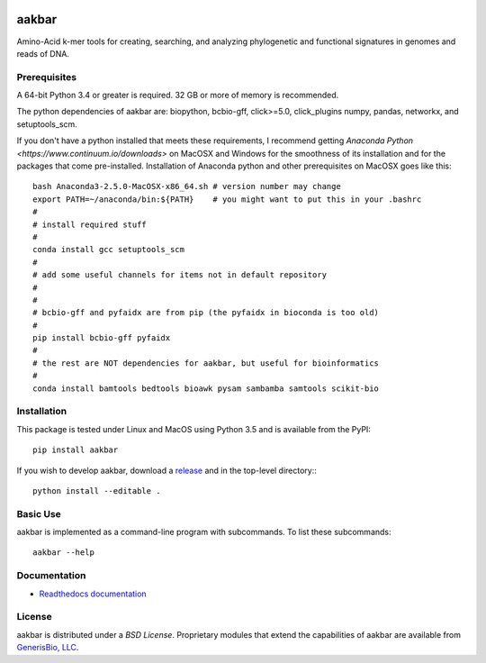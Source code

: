  .. image:: https://img.shields.io/pypi/v/aakbar.svg   :target:

aakbar
======
Amino-Acid k-mer tools for creating, searching, and analyzing phylogenetic and functional signatures in genomes
and reads of DNA.

Prerequisites
-------------
A 64-bit Python 3.4 or greater is required.  32 GB or more of memory is recommended.

The python dependencies of aakbar are: biopython, bcbio-gff, click>=5.0, click_plugins numpy, pandas, networkx, and setuptools_scm.

If you don't have a python installed that meets these requirements, I recommend getting
`Anaconda Python <https://www.continuum.io/downloads>` on MacOSX and Windows for the smoothness of its installation and
for the packages that come pre-installed.  Installation of Anaconda python and other prerequisites on MacOSX
goes like this: ::

	bash Anaconda3-2.5.0-MacOSX-x86_64.sh # version number may change
	export PATH=~/anaconda/bin:${PATH}    # you might want to put this in your .bashrc
	#
        # install required stuff
	#
	conda install gcc setuptools_scm
	#
	# add some useful channels for items not in default repository
	#                                                                                                                                                                                                                                                                                                                                                                                                                                                                      ttps://conda.anaconda.org/IOOS click-plugins
	#
	# bcbio-gff and pyfaidx are from pip (the pyfaidx in bioconda is too old)
	#
	pip install bcbio-gff pyfaidx
	#
	# the rest are NOT dependencies for aakbar, but useful for bioinformatics
	#
	conda install bamtools bedtools bioawk pysam sambamba samtools scikit-bio


Installation
------------
This package is tested under Linux and MacOS using Python 3.5 and is available from the PyPI: ::

     pip install aakbar

If you wish to develop aakbar,  download a `release <https:/github.com/generisbio/aakbar/releases>`_
and in the top-level directory:::

	python install --editable .


Basic Use
---------
aakbar is implemented as a command-line program with subcommands.  To list these subcommands: ::

    aakbar --help

Documentation
-------------
- `Readthedocs documentation <https://aakbar.readthedocs.org/en/latest/index.html>`_


License
-------
aakbar is distributed under a `BSD License`.  Proprietary modules that extend the capabilities of aakbar
are available from `GenerisBio, LLC <http://www.generisbio.com>`_.
